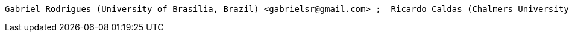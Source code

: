     Gabriel Rodrigues (University of Brasília, Brazil) <gabrielsr@gmail.com> ;  Ricardo Caldas (Chalmers University of Technology, Sweden) ;  Gabriel Araujo (University of Brasília, Brazil) ;  Vicente de Moraes (University of Brasília, Brazil) ;  Genaína Rodrigues (University of Brasília, Brazil) ;  Patrizio Pellicione (Gran Sasso Scientific Institute (GSSI), Italy)